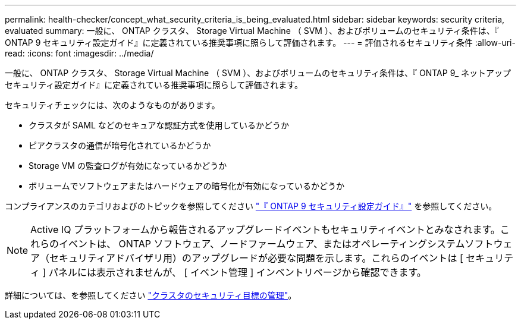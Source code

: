 ---
permalink: health-checker/concept_what_security_criteria_is_being_evaluated.html 
sidebar: sidebar 
keywords: security criteria, evaluated 
summary: 一般に、 ONTAP クラスタ、 Storage Virtual Machine （ SVM ）、およびボリュームのセキュリティ条件は、『 ONTAP 9 セキュリティ設定ガイド』に定義されている推奨事項に照らして評価されます。 
---
= 評価されるセキュリティ条件
:allow-uri-read: 
:icons: font
:imagesdir: ../media/


[role="lead"]
一般に、 ONTAP クラスタ、 Storage Virtual Machine （ SVM ）、およびボリュームのセキュリティ条件は、『 ONTAP 9_ ネットアップセキュリティ設定ガイド』に定義されている推奨事項に照らして評価されます。

セキュリティチェックには、次のようなものがあります。

* クラスタが SAML などのセキュアな認証方式を使用しているかどうか
* ピアクラスタの通信が暗号化されているかどうか
* Storage VM の監査ログが有効になっているかどうか
* ボリュームでソフトウェアまたはハードウェアの暗号化が有効になっているかどうか


コンプライアンスのカテゴリおよびのトピックを参照してください http://www.netapp.com/us/media/tr-4569.pdf["『 ONTAP 9 セキュリティ設定ガイド』"] を参照してください。

[NOTE]
====
Active IQ プラットフォームから報告されるアップグレードイベントもセキュリティイベントとみなされます。これらのイベントは、 ONTAP ソフトウェア、ノードファームウェア、またはオペレーティングシステムソフトウェア（セキュリティアドバイザリ用）のアップグレードが必要な問題を示します。これらのイベントは [ セキュリティ ] パネルには表示されませんが、 [ イベント管理 ] インベントリページから確認できます。

====
詳細については、を参照してください link:../health-checker/concept_manage_cluster_security_objectives.html["クラスタのセキュリティ目標の管理"]。
